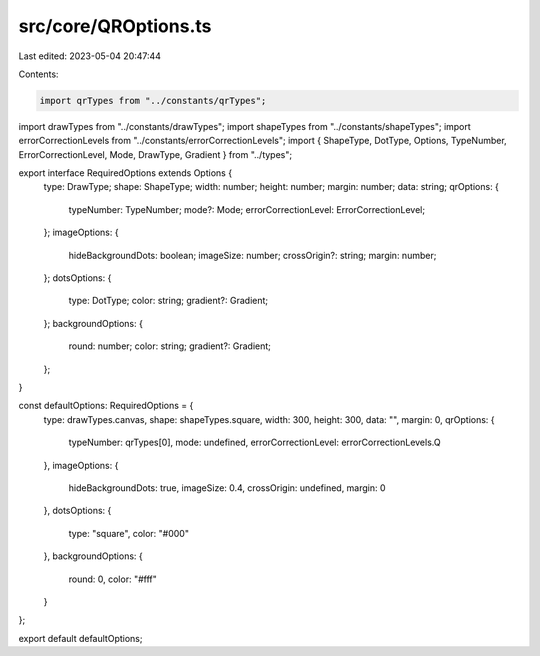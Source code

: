 src/core/QROptions.ts
=====================

Last edited: 2023-05-04 20:47:44

Contents:

.. code-block:: ts

    import qrTypes from "../constants/qrTypes";
import drawTypes from "../constants/drawTypes";
import shapeTypes from "../constants/shapeTypes";
import errorCorrectionLevels from "../constants/errorCorrectionLevels";
import { ShapeType, DotType, Options, TypeNumber, ErrorCorrectionLevel, Mode, DrawType, Gradient } from "../types";

export interface RequiredOptions extends Options {
  type: DrawType;
  shape: ShapeType;
  width: number;
  height: number;
  margin: number;
  data: string;
  qrOptions: {
    typeNumber: TypeNumber;
    mode?: Mode;
    errorCorrectionLevel: ErrorCorrectionLevel;
  };
  imageOptions: {
    hideBackgroundDots: boolean;
    imageSize: number;
    crossOrigin?: string;
    margin: number;
  };
  dotsOptions: {
    type: DotType;
    color: string;
    gradient?: Gradient;
  };
  backgroundOptions: {
    round: number;
    color: string;
    gradient?: Gradient;
  };
}

const defaultOptions: RequiredOptions = {
  type: drawTypes.canvas,
  shape: shapeTypes.square,
  width: 300,
  height: 300,
  data: "",
  margin: 0,
  qrOptions: {
    typeNumber: qrTypes[0],
    mode: undefined,
    errorCorrectionLevel: errorCorrectionLevels.Q
  },
  imageOptions: {
    hideBackgroundDots: true,
    imageSize: 0.4,
    crossOrigin: undefined,
    margin: 0
  },
  dotsOptions: {
    type: "square",
    color: "#000"
  },
  backgroundOptions: {
    round: 0,
    color: "#fff"
  }
};

export default defaultOptions;


